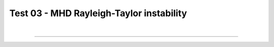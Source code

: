 .. _test03_rti:

Test 03 - MHD Rayleigh-Taylor instability
=========================================


  .. image:: ../../Examples/test03_rti.png
     :align: center
     :width: 600px

  .. literalinclude :: ../../Examples/test03_rti.py
     :language: python

|

----

.. This is a comment to prevent the document from ending with a transition.
